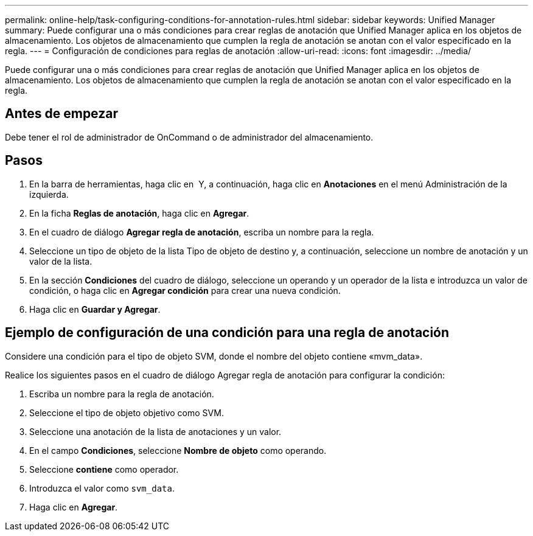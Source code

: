 ---
permalink: online-help/task-configuring-conditions-for-annotation-rules.html 
sidebar: sidebar 
keywords: Unified Manager 
summary: Puede configurar una o más condiciones para crear reglas de anotación que Unified Manager aplica en los objetos de almacenamiento. Los objetos de almacenamiento que cumplen la regla de anotación se anotan con el valor especificado en la regla. 
---
= Configuración de condiciones para reglas de anotación
:allow-uri-read: 
:icons: font
:imagesdir: ../media/


[role="lead"]
Puede configurar una o más condiciones para crear reglas de anotación que Unified Manager aplica en los objetos de almacenamiento. Los objetos de almacenamiento que cumplen la regla de anotación se anotan con el valor especificado en la regla.



== Antes de empezar

Debe tener el rol de administrador de OnCommand o de administrador del almacenamiento.



== Pasos

. En la barra de herramientas, haga clic en *image:../media/clusterpage-settings-icon.gif[""]* Y, a continuación, haga clic en *Anotaciones* en el menú Administración de la izquierda.
. En la ficha *Reglas de anotación*, haga clic en *Agregar*.
. En el cuadro de diálogo *Agregar regla de anotación*, escriba un nombre para la regla.
. Seleccione un tipo de objeto de la lista Tipo de objeto de destino y, a continuación, seleccione un nombre de anotación y un valor de la lista.
. En la sección *Condiciones* del cuadro de diálogo, seleccione un operando y un operador de la lista e introduzca un valor de condición, o haga clic en *Agregar condición* para crear una nueva condición.
. Haga clic en *Guardar y Agregar*.




== Ejemplo de configuración de una condición para una regla de anotación

Considere una condición para el tipo de objeto SVM, donde el nombre del objeto contiene «mvm_data».

Realice los siguientes pasos en el cuadro de diálogo Agregar regla de anotación para configurar la condición:

. Escriba un nombre para la regla de anotación.
. Seleccione el tipo de objeto objetivo como SVM.
. Seleccione una anotación de la lista de anotaciones y un valor.
. En el campo *Condiciones*, seleccione *Nombre de objeto* como operando.
. Seleccione *contiene* como operador.
. Introduzca el valor como `svm_data`.
. Haga clic en *Agregar*.

